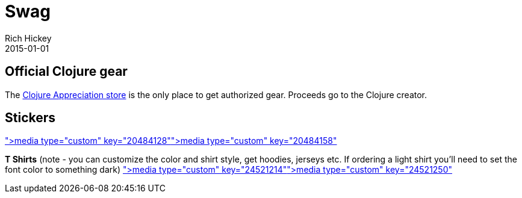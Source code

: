 = Swag
Rich Hickey
2015-01-01
:jbake-type: page
:toc: macro

ifdef::env-github,env-browser[:outfilesuffix: .adoc]

== Official Clojure gear

The http://www.zazzle.com/clojureappreciation[Clojure Appreciation store] is the only place to get authorized gear. Proceeds go to the Clojure creator.

== Stickers 

<<media type="custom" key="20484128"#,media type="custom" key="20484128">><<media type="custom" key="20484158"#,media type="custom" key="20484158">>

*T Shirts* (note - you can customize the color and shirt style, get hoodies, jerseys etc. If ordering a light shirt you'll need to set the font color to something dark)
<<media type="custom" key="24521214"#,media type="custom" key="24521214">><<media type="custom" key="24521250"#,media type="custom" key="24521250">>